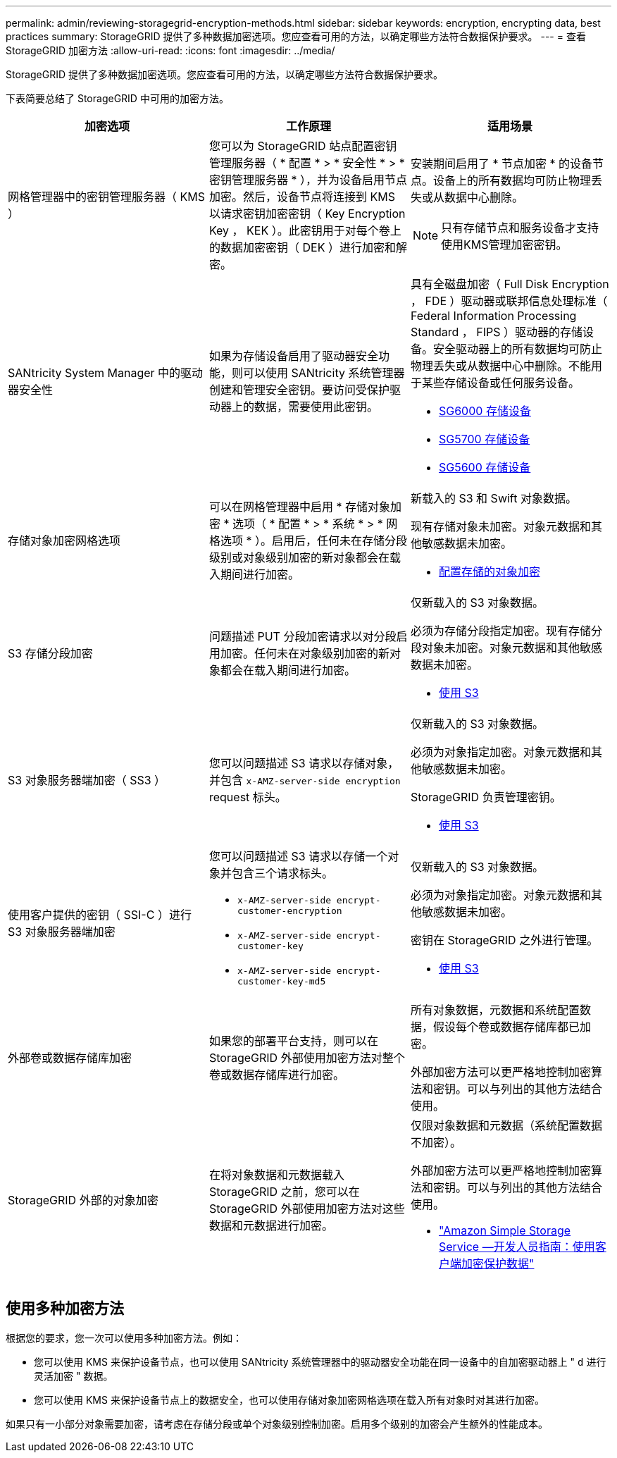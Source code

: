 ---
permalink: admin/reviewing-storagegrid-encryption-methods.html 
sidebar: sidebar 
keywords: encryption, encrypting data, best practices 
summary: StorageGRID 提供了多种数据加密选项。您应查看可用的方法，以确定哪些方法符合数据保护要求。 
---
= 查看 StorageGRID 加密方法
:allow-uri-read: 
:icons: font
:imagesdir: ../media/


[role="lead"]
StorageGRID 提供了多种数据加密选项。您应查看可用的方法，以确定哪些方法符合数据保护要求。

下表简要总结了 StorageGRID 中可用的加密方法。

[cols="1a,1a,1a"]
|===
| 加密选项 | 工作原理 | 适用场景 


 a| 
网格管理器中的密钥管理服务器（ KMS ）
 a| 
您可以为 StorageGRID 站点配置密钥管理服务器（ * 配置 * > * 安全性 * > * 密钥管理服务器 * ），并为设备启用节点加密。然后，设备节点将连接到 KMS 以请求密钥加密密钥（ Key Encryption Key ， KEK ）。此密钥用于对每个卷上的数据加密密钥（ DEK ）进行加密和解密。
 a| 
安装期间启用了 * 节点加密 * 的设备节点。设备上的所有数据均可防止物理丢失或从数据中心删除。


NOTE: 只有存储节点和服务设备才支持使用KMS管理加密密钥。



 a| 
SANtricity System Manager 中的驱动器安全性
 a| 
如果为存储设备启用了驱动器安全功能，则可以使用 SANtricity 系统管理器创建和管理安全密钥。要访问受保护驱动器上的数据，需要使用此密钥。
 a| 
具有全磁盘加密（ Full Disk Encryption ， FDE ）驱动器或联邦信息处理标准（ Federal Information Processing Standard ， FIPS ）驱动器的存储设备。安全驱动器上的所有数据均可防止物理丢失或从数据中心中删除。不能用于某些存储设备或任何服务设备。

* xref:../sg6000/index.adoc[SG6000 存储设备]
* xref:../sg5700/index.adoc[SG5700 存储设备]
* xref:../sg5600/index.adoc[SG5600 存储设备]




 a| 
存储对象加密网格选项
 a| 
可以在网格管理器中启用 * 存储对象加密 * 选项（ * 配置 * > * 系统 * > * 网格选项 * ）。启用后，任何未在存储分段级别或对象级别加密的新对象都会在载入期间进行加密。
 a| 
新载入的 S3 和 Swift 对象数据。

现有存储对象未加密。对象元数据和其他敏感数据未加密。

* xref:configuring-stored-object-encryption.adoc[配置存储的对象加密]




 a| 
S3 存储分段加密
 a| 
问题描述 PUT 分段加密请求以对分段启用加密。任何未在对象级别加密的新对象都会在载入期间进行加密。
 a| 
仅新载入的 S3 对象数据。

必须为存储分段指定加密。现有存储分段对象未加密。对象元数据和其他敏感数据未加密。

* xref:../s3/index.adoc[使用 S3]




 a| 
S3 对象服务器端加密（ SS3 ）
 a| 
您可以问题描述 S3 请求以存储对象，并包含 `x-AMZ-server-side encryption` request 标头。
 a| 
仅新载入的 S3 对象数据。

必须为对象指定加密。对象元数据和其他敏感数据未加密。

StorageGRID 负责管理密钥。

* xref:../s3/index.adoc[使用 S3]




 a| 
使用客户提供的密钥（ SSI-C ）进行 S3 对象服务器端加密
 a| 
您可以问题描述 S3 请求以存储一个对象并包含三个请求标头。

* `x-AMZ-server-side encrypt-customer-encryption`
* `x-AMZ-server-side encrypt-customer-key`
* `x-AMZ-server-side encrypt-customer-key-md5`

 a| 
仅新载入的 S3 对象数据。

必须为对象指定加密。对象元数据和其他敏感数据未加密。

密钥在 StorageGRID 之外进行管理。

* xref:../s3/index.adoc[使用 S3]




 a| 
外部卷或数据存储库加密
 a| 
如果您的部署平台支持，则可以在 StorageGRID 外部使用加密方法对整个卷或数据存储库进行加密。
 a| 
所有对象数据，元数据和系统配置数据，假设每个卷或数据存储库都已加密。

外部加密方法可以更严格地控制加密算法和密钥。可以与列出的其他方法结合使用。



 a| 
StorageGRID 外部的对象加密
 a| 
在将对象数据和元数据载入 StorageGRID 之前，您可以在 StorageGRID 外部使用加密方法对这些数据和元数据进行加密。
 a| 
仅限对象数据和元数据（系统配置数据不加密）。

外部加密方法可以更严格地控制加密算法和密钥。可以与列出的其他方法结合使用。

* https://docs.aws.amazon.com/AmazonS3/latest/dev/UsingClientSideEncryption.html["Amazon Simple Storage Service —开发人员指南：使用客户端加密保护数据"^]


|===


== 使用多种加密方法

根据您的要求，您一次可以使用多种加密方法。例如：

* 您可以使用 KMS 来保护设备节点，也可以使用 SANtricity 系统管理器中的驱动器安全功能在同一设备中的自加密驱动器上 " `d` 进行灵活加密 " 数据。
* 您可以使用 KMS 来保护设备节点上的数据安全，也可以使用存储对象加密网格选项在载入所有对象时对其进行加密。


如果只有一小部分对象需要加密，请考虑在存储分段或单个对象级别控制加密。启用多个级别的加密会产生额外的性能成本。
